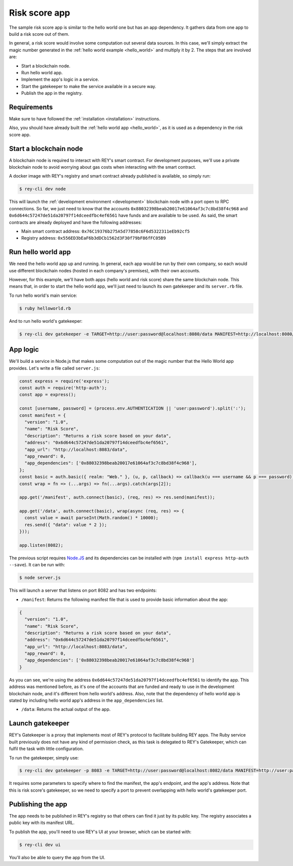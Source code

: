 .. index:: ! risk_score
.. _risk_score:

Risk score app
==============

The sample risk score app is similar to the hello world one but has an app dependency. It gathers data from one app to build a risk score out of them.

In general, a risk score would involve some computation out several data sources. In this case, we'll simply extract the magic number generated in the :ref:`hello world example <hello_world>` and multiply it by 2. The steps that are involved are:

- Start a blockchain node.
- Run hello world app.
- Implement the app's logic in a service.
- Start the gatekeeper to make the service available in a secure way.
- Publish the app in the registry.


Requirements
------------

Make sure to have followed the :ref:`installation <installation>` instructions.

Also, you should have already built the :ref:`hello world app <hello_world>`, as it is used as a dependency in the risk score app.


Start a blockchain node
-----------------------

A blockchain node is required to interact with REY's smart contract. For development purposes, we'll use a private blockchain node to avoid worrying about gas costs when interacting with the smart contract.

A docker image with REY's registry and smart contract already published is available, so simply run:

.. code::

  $ rey-cli dev node

This will launch the :ref:`development environment <development>` blockchain node with a port open to RPC connections. So far, we just need to know that the accounts ``0x88032398beab20017e61064af3c7c8bd38f4c968`` and ``0x6d644c57247de51da20797f14dceedfbc4ef6561`` have funds and are available to be used. As said, the smart contracts are already deployed and have the following addresses:

- Main smart contract address: ``0x76C19376b275A5d77858c6F6d5322311eEb92cf5``

- Registry address: ``0x556ED3bEaF6b3dDCb1562d3F30f79bF86fFC05B9``

Run hello world app
-------------------

We need the hello world app up and running. In general, each app would be run by their own company, so each would use different blockchain nodes (hosted in each company's premises), with their own accounts.

However, for this example, we'll have both apps (hello world and risk score) share the same blockchain node. This means that, in order to start the hello world app, we'll just need to launch its own gatekeeper and its ``server.rb`` file.

To run hello world's main service:

.. code::

  $ ruby helloworld.rb

And to run hello world's gatekeeper:

.. code::

  $ rey-cli dev gatekeeper -e TARGET=http://user:password@localhost:8080/data MANIFEST=http://localhost:8080/manifest APP_ADDRESS=0x88032398beab20017e61064af3c7c8bd38f4c968

App logic
---------

We'll build a service in Node.js that makes some computation out of the magic number that the Hello World app provides. Let's write a file called ``server.js``:

.. code:: javascript

  const express = require('express');
  const auth = require('http-auth');
  const app = express();

  const [username, password] = (process.env.AUTHENTICATION || 'user:password').split(':');
  const manifest = {
    "version": "1.0",
    "name": "Risk Score",
    "description": "Returns a risk score based on your data",
    "address": "0x6d644c57247de51da20797f14dceedfbc4ef6561",
    "app_url": "http://localhost:8083/data",
    "app_reward": 0,
    "app_dependencies": ['0x88032398beab20017e61064af3c7c8bd38f4c968'],
  };
  const basic = auth.basic({ realm: "Web." }, (u, p, callback) => callback(u === username && p === password));
  const wrap = fn => (...args) => fn(...args).catch(args[2]);

  app.get('/manifest', auth.connect(basic), (req, res) => res.send(manifest));

  app.get('/data', auth.connect(basic), wrap(async (req, res) => {
    const value = await parseInt(Math.random() * 10000);
    res.send({ "data": value * 2 });
  }));

  app.listen(8082);


The previous script requires `Node.JS <http://nodejs.org>`_ and its dependencies can be installed with (``npm install express http-auth --save``). It can be run with:

.. code::

  $ node server.js

This will launch a server that listens on port 8082 and has two endpoints:

- ``/manifest``: Returns the following manifest file that is used to provide basic information about the app:

.. code:: javascript

  {
    "version": "1.0",
    "name": "Risk Score",
    "description": "Returns a risk score based on your data",
    "address": "0x6d644c57247de51da20797f14dceedfbc4ef6561",
    "app_url": "http://localhost:8083/data",
    "app_reward": 0,
    "app_dependencies": ['0x88032398beab20017e61064af3c7c8bd38f4c968']
  }

As you can see, we're using the address ``0x6d644c57247de51da20797f14dceedfbc4ef6561`` to identify the app. This address was mentioned before, as it's one of the accounts that are funded and ready to use in the development blockchain node, and it's different from hello world's address. Also, note that the dependency of hello world app is stated by including hello world app's address in the ``app_dependencies`` list.

- ``/data``: Returns the actual output of the app.

Launch gatekeeper
-----------------

REY's Gatekeeper is a proxy that implements most of REY's protocol to facilitate building REY apps. The Ruby service built previously does not have any kind of permission check, as this task is delegated to REY's Gatekeeper, which can fulfil the task with little configuration.

To run the gatekeeper, simply use:

.. code::

  $ rey-cli dev gatekeeper -p 8083 -e TARGET=http://user:password@localhost:8082/data MANIFEST=http://user:password@localhost:8082/manifest APP_ADDRESS=0x6d644c57247de51da20797f14dceedfbc4ef6561

It requires some parameters to specify where to find the manifest, the app's endpoint, and the app's address. Note that this is risk score's gatekeeper, so we need to specify a port to prevent overlapping with hello world's gatekeeper port.

Publishing the app
------------------

The app needs to be published in REY's registry so that others can find it just by its public key. The registry associates a public key with its manifest URL.

To publish the app, you'll need to use REY's UI at your browser, which can be started with:

.. code::

  $ rey-cli dev ui

You'll also be able to query the app from the UI.
